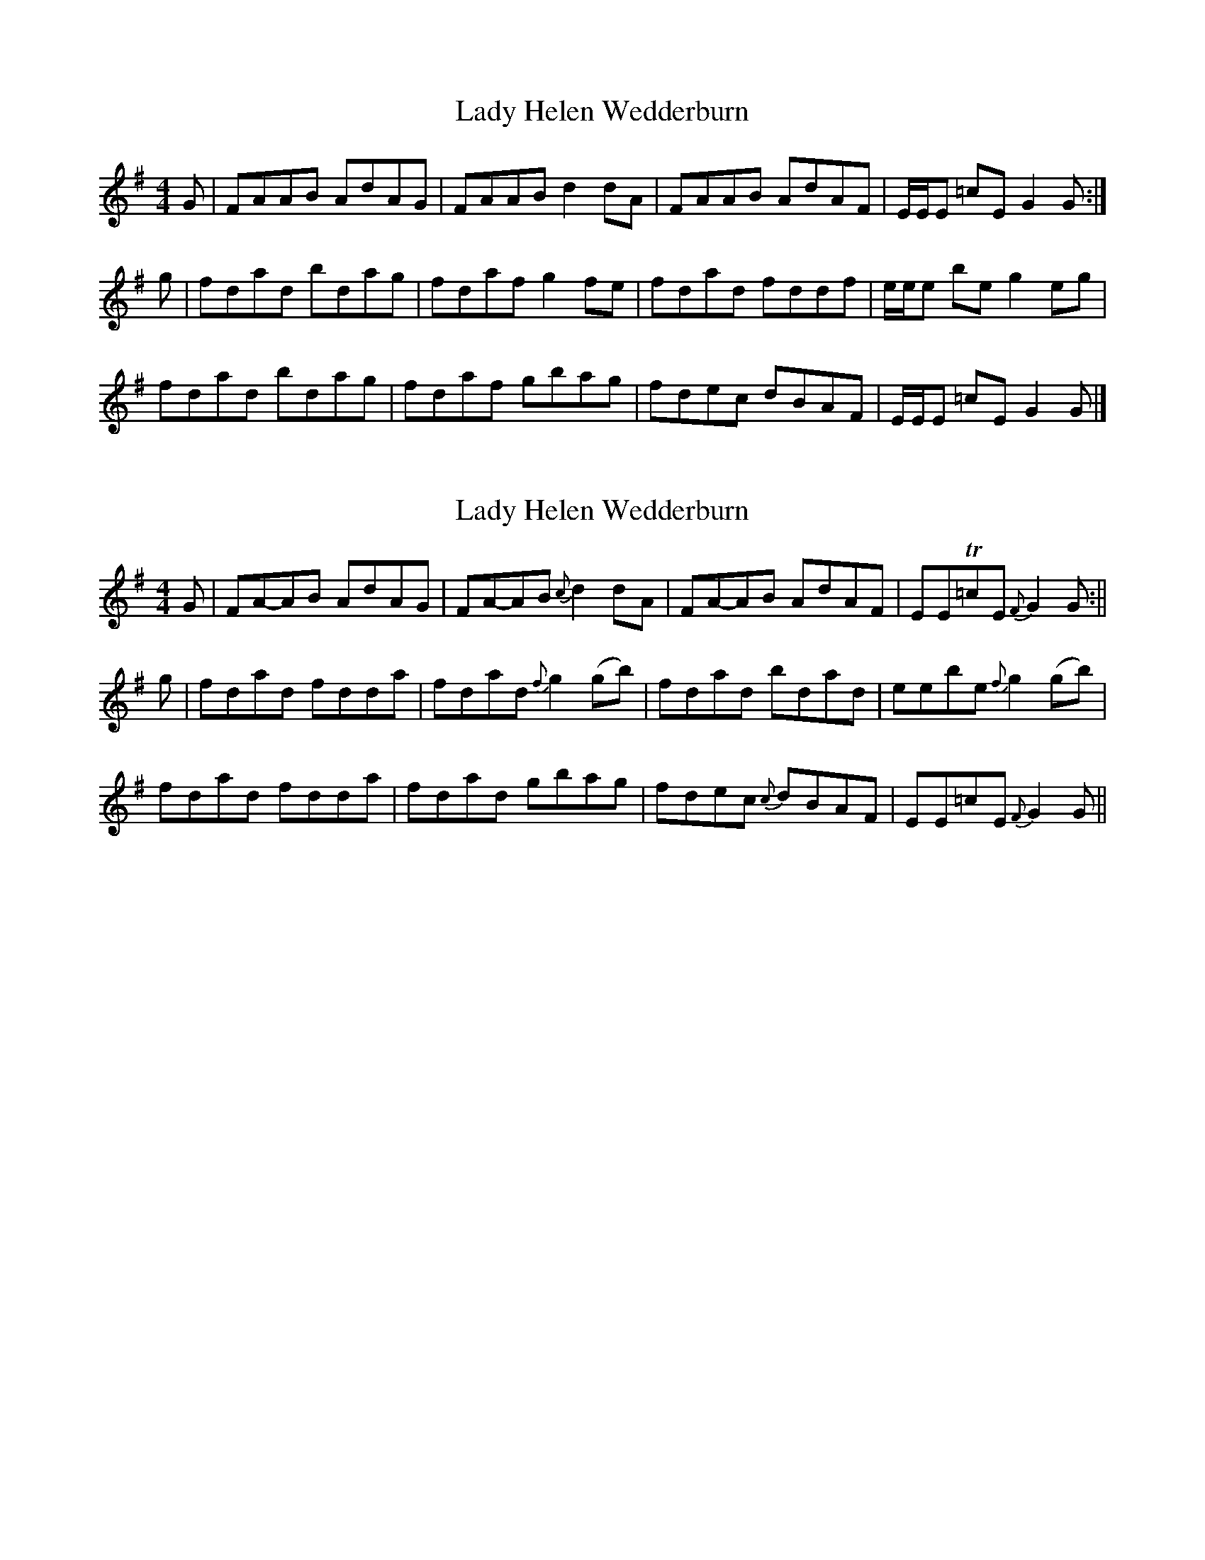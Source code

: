 X: 1
T: Lady Helen Wedderburn
Z: dancarney84
S: https://thesession.org/tunes/14398#setting26424
R: reel
M: 4/4
L: 1/8
K: Dmix
G|FAAB AdAG|FAAB d2dA|FAAB AdAF|E/E/E =cE G2G:|
g|fdad bdag|fdaf g2fe|fdad fddf|e/e/e be g2eg|
fdad bdag|fdaf gbag|fdec dBAF|E/E/E =cE G2G|]
X: 2
T: Lady Helen Wedderburn
Z: dancarney84
S: https://thesession.org/tunes/14398#setting26425
R: reel
M: 4/4
L: 1/8
K: Dmix
G|FA-AB AdAG|FA-AB {c}d2 d-A|FA-AB AdAF|EET=cE {F}G2G:||
g|fdad fdda|fdad {f}g2 (gb)|fdad bdad|eebe {f}g2 (gb)|
fdad fdda|fdad gbag|fdec {c}dBAF|EE=cE {F}G2 G||
